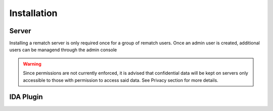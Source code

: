 Installation
============

Server
------

Installing a rematch server is only required once for a group of rematch users. Once an admin user is created, additional users can be managend through the admin console

.. warning:: Since permissions are not currently enforced, it is advised that confidential data will be kept on servers only accessible to those with permission to access said data. See Privacy section for more details.

IDA Plugin
----------
